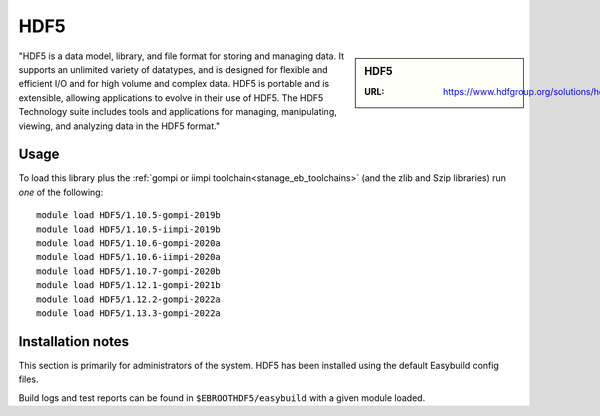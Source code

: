 .. _hdf5_stanage:

HDF5
====

.. sidebar:: HDF5

   :URL: https://www.hdfgroup.org/solutions/hdf5/

"HDF5 is a data model, library, and file format for storing and managing data. It supports an unlimited variety of datatypes, and is designed for flexible and efficient I/O and for high volume and complex data. HDF5 is portable and is extensible, allowing applications to evolve in their use of HDF5. The HDF5 Technology suite includes tools and applications for managing, manipulating, viewing, and analyzing data in the HDF5 format."

Usage
-----

To load this library plus
the :ref:`gompi or iimpi toolchain<stanage_eb_toolchains>`
(and the zlib and Szip libraries)
run *one* of the following: ::
   
   module load HDF5/1.10.5-gompi-2019b
   module load HDF5/1.10.5-iimpi-2019b
   module load HDF5/1.10.6-gompi-2020a
   module load HDF5/1.10.6-iimpi-2020a
   module load HDF5/1.10.7-gompi-2020b
   module load HDF5/1.12.1-gompi-2021b
   module load HDF5/1.12.2-gompi-2022a
   module load HDF5/1.13.3-gompi-2022a

Installation notes
------------------

This section is primarily for administrators of the system. HDF5 has been installed using the default Easybuild config files.

Build logs and test reports can be found in ``$EBROOTHDF5/easybuild`` with a given module loaded.

